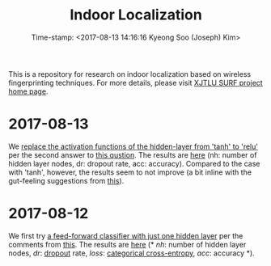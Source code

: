 #+TITLE: Indoor Localization
#+DATE: Time-stamp: <2017-08-13 14:16:16 Kyeong Soo (Joseph) Kim>

This is a repository for research on indoor localization based on wireless
fingerprinting techniques. For more details, please visit [[http://kyeongsoo.github.io/research/projects/indoor_localization/index.html][XJTLU SURF project home page]].

* 2017-08-13
We [[./python/indoor_localization-2.ipynb][replace the activation functions of the hidden-layer from 'tanh' to 'relu']]
per the second answer to [[https://stats.stackexchange.com/questions/218542/which-activation-function-for-output-layer][this qustion]]. The results are [[./results/indoor_localization-2_20170813.csv][here]] (nh: number of
hidden layer nodes, dr: dropout rate, acc: accuracy). Compared to the case with
'tanh', however, the results seem to not improve (a bit inline with the
gut-feeling suggestions from [[https://datascience.stackexchange.com/questions/10048/what-is-the-best-keras-model-for-multi-class-classification][this]]).

* 2017-08-12
We first try [[./python/indoor_localization-1.ipynb][a feed-forward classifier with just one hidden layer]] per the
comments from [[https://stats.stackexchange.com/questions/181/how-to-choose-the-number-of-hidden-layers-and-nodes-in-a-feedforward-neural-netw][this]]. The results are [[./results/indoor_localization-1_20170812.csv][here]] (* /nh/: number of hidden layer nodes,
/dr/: [[https://en.wikipedia.org/wiki/Dropout_(neural_networks)][dropout]] rate, /loss/: [[http://deeplearning.net/software/theano/library/tensor/nnet/nnet.html#theano.tensor.nnet.nnet.categorical_crossentropy][categorical cross-entropy]], /acc/: accuracy *).

